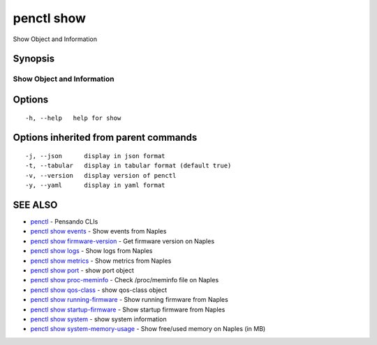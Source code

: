 .. _penctl_show:

penctl show
-----------

Show Object and Information

Synopsis
~~~~~~~~



-----------------------------
 Show Object and Information 
-----------------------------


Options
~~~~~~~

::

  -h, --help   help for show

Options inherited from parent commands
~~~~~~~~~~~~~~~~~~~~~~~~~~~~~~~~~~~~~~

::

  -j, --json      display in json format
  -t, --tabular   display in tabular format (default true)
  -v, --version   display version of penctl
  -y, --yaml      display in yaml format

SEE ALSO
~~~~~~~~

* `penctl <penctl.rst>`_ 	 - Pensando CLIs
* `penctl show events <penctl_show_events.rst>`_ 	 - Show events from Naples
* `penctl show firmware-version <penctl_show_firmware-version.rst>`_ 	 - Get firmware version on Naples
* `penctl show logs <penctl_show_logs.rst>`_ 	 - Show logs from Naples
* `penctl show metrics <penctl_show_metrics.rst>`_ 	 - Show metrics from Naples
* `penctl show port <penctl_show_port.rst>`_ 	 - show port object
* `penctl show proc-meminfo <penctl_show_proc-meminfo.rst>`_ 	 - Check /proc/meminfo file on Naples
* `penctl show qos-class <penctl_show_qos-class.rst>`_ 	 - show qos-class object
* `penctl show running-firmware <penctl_show_running-firmware.rst>`_ 	 - Show running firmware from Naples
* `penctl show startup-firmware <penctl_show_startup-firmware.rst>`_ 	 - Show startup firmware from Naples
* `penctl show system <penctl_show_system.rst>`_ 	 - show system information
* `penctl show system-memory-usage <penctl_show_system-memory-usage.rst>`_ 	 - Show free/used memory on Naples (in MB)

